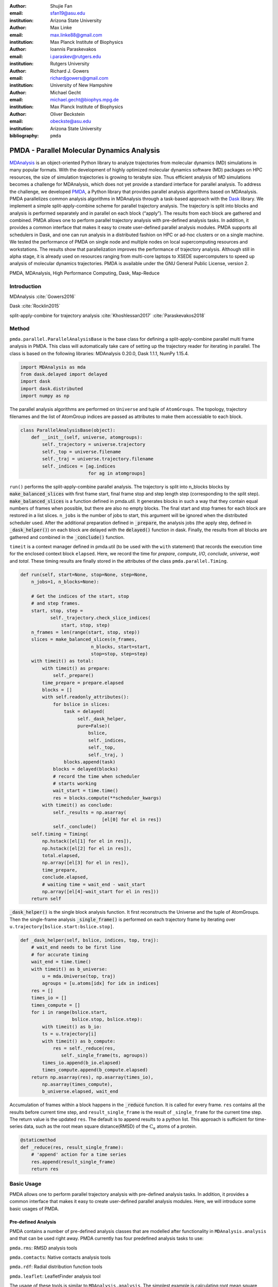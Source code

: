 .. -*- mode: rst; mode: visual-line; fill-column: 9999; coding: utf-8 -*-

:author: Shujie Fan
:email: sfan19@asu.edu
:institution: Arizona State University

:author: Max Linke
:email: max.linke88@gmail.com
:institution: Max Planck Institute of Biophysics

:author: Ioannis Paraskevakos
:email: i.paraskev@rutgers.edu
:institution: Rutgers University

:author: Richard J. Gowers
:email: richardjgowers@gmail.com
:institution: University of New Hampshire

:author: Michael Gecht
:email: michael.gecht@biophys.mpg.de
:institution: Max Planck Institute of Biophysics

:author: Oliver Beckstein
:email: obeckste@asu.edu 
:institution: Arizona State University 

:bibliography: ``pmda``

.. STYLE GUIDE
.. ===========
.. .
.. Writing
..  - use past tense to report results
..  - use present tense for intro/general conclusions
.. .
.. Formatting
..  - restructured text
..  - hard line breaks after complete sentences (after period)
..  - paragraphs: empty line (two hard line breaks)
.. .
.. Workflow
..  - use PRs (keep them small and manageable)

.. definitions (like \newcommand)

.. |Calpha| replace:: :math:`\mathrm{C}_\alpha`
.. |tN| replace:: :math:`t_N`
.. |tcomp| replace:: :math:`t_\text{comp}`
.. |tIO| replace:: :math:`t_\text{I/O}`
.. |tcomptIO| replace:: :math:`t_\text{comp}+t_\text{I/O}`
.. |avg_tcomp| replace:: :math:`\langle t_\text{compute} \rangle`
.. |avg_tIO| replace:: :math:`\langle t_\text{I/O} \rangle`
.. |Ncores| replace:: :math:`N`

------------------------------------------------
PMDA - Parallel Molecular Dynamics Analysis
------------------------------------------------

.. class:: abstract

MDAnalysis_ is an object-oriented Python library to analyze trajectories from molecular dynamics (MD) simulations in many popular formats.
With the development of highly optimized molecular dynamics software (MD) packages on HPC resources, the size of simulation trajectories is growing to terabyte size.
Thus efficient analysis of MD simulations becomes a challenge for MDAnalysis, which does not yet provide a standard interface for parallel analysis.
To address the challenge, we developed PMDA_, a Python library that provides parallel analysis algorithms based on MDAnalysis.
PMDA parallelizes common analysis algorithms in MDAnalysis through a task-based approach with the Dask_ library.
We implement a simple split-apply-combine scheme for parallel trajectory analysis.
The trajectory is split into blocks and analysis is performed separately and in parallel on each block (“apply”).
The results from each block are gathered and combined.
PMDA allows one to perform parallel trajectory analysis with pre-defined analysis tasks.
In addition, it provides a common interface that makes it easy to create user-defined parallel analysis modules.
PMDA supports all schedulers in Dask, and one can run analysis in a distributed fashion on HPC or ad-hoc clusters or on a single machine.
We tested the performance of PMDA on single node and multiple nodes on local supercomputing resources and workstations.
The results show that parallelization improves the performance of trajectory analysis.
Although still in alpha stage, it is already used on resources ranging from multi-core laptops to XSEDE supercomputers to speed up analysis of molecular dynamics trajectories.
PMDA is available under the GNU General Public License, version 2.

.. class:: keywords

   PMDA, MDAnalysis, High Performance Computing, Dask, Map-Reduce

Introduction
------------

MDAnalysis  :cite:`Gowers2016`

Dask :cite:`Rocklin2015`


split-apply-combine for trajectory analysis :cite:`Khoshlessan2017` :cite:`Paraskevakos2018`


Method
--------------------

``pmda.parallel.ParallelAnalysisBase`` is the base class for defining a split-apply-combine parallel multi frame analysis in PMDA. This class will automatically take care of setting up the trajectory reader for iterating in parallel. The class is based on the following libraries: MDAnalysis 0.20.0, Dask 1.1.1, NumPy 1.15.4.

.. code-block:: python

    import MDAnalysis as mda
    from dask.delayed import delayed
    import dask
    import dask.distributed
    import numpy as np

The parallel analysis algorithms are performed on ``Universe`` and tuple of ``AtomGroups``. The topology, trajectory filenames and the list of AtomGroup indices are passed as attributes to make them accessiable to each block. 

.. code-block:: python

    class ParallelAnalysisBase(object):
	def __init__(self, universe, atomgroups):
	    self._trajectory = universe.trajectory 
	    self._top = universe.filename
	    self._traj = universe.trajectory.filename
	    self._indices = [ag.indices 
                             for ag in atomgroups]

``run()`` performs the split-apply-combine parallel analysis. The trajectory is split into n_blocks blocks by :code:`make_balanced_slices` with first frame start, final frame stop and step length step (corresponding to the split step).  :code:`make_balanced_slices` is a function defined in pmda.util. It generates blocks in such a way that they contain equal numbers of frames when possible, but there are also no empty blocks. The final start and stop frames for each block are restored in a list slices. ``n_jobs`` is the number of jobs to start, this argument will be ignored when the distributed scheduler used. After the additional preparation defined in :code:`_prepare`, the analysis jobs (the apply step, defined in :code:`_dask_helper()`)  on each block are delayed with the :code:`delayed()` function in dask. Finally, the results from all blocks are gathered and combined in the :code:`_conclude()` function.

``timeit`` is a context manager defined in pmda.util (to be used with the ``with`` statement) that records the execution time for the enclosed context block ``elapsed``. Here, we record the time for `prepare`, `compute`, `I/O`, `conclude`, `universe`, `wait` and `total`. These timing results are finally stored in the attributes of the class ``pmda.parallel.Timing``. 

.. code-block:: python

        def run(self, start=None, stop=None, step=None,
            n_jobs=1, n_blocks=None):
	
            # Get the indices of the start, stop 
            # and step frames.
            start, stop, step = 
                   self._trajectory.check_slice_indices(
                       start, stop, step)
            n_frames = len(range(start, stop, step))
            slices = make_balanced_slices(n_frames, 
                                  n_blocks, start=start,
                                  stop=stop, step=step)
            with timeit() as total:
                with timeit() as prepare:
                    self._prepare()
                time_prepare = prepare.elapsed
                blocks = []
                with self.readonly_attributes():
                    for bslice in slices:
                        task = delayed(
                             self._dask_helper, 
                             pure=False)(
                                 bslice,
                                 self._indices,
                                 self._top,
                                 self._traj, )
                        blocks.append(task)
                    blocks = delayed(blocks)
                    # record the time when scheduler
                    # starts working
                    wait_start = time.time()
                    res = blocks.compute(**scheduler_kwargs)
                with timeit() as conclude:
                    self._results = np.asarray(
                                      [el[0] for el in res])
                    self._conclude()
            self.timing = Timing(
                np.hstack([el[1] for el in res]),
                np.hstack([el[2] for el in res]), 
                total.elapsed,
                np.array([el[3] for el in res]), 
                time_prepare,
                conclude.elapsed,
                # waiting time = wait_end - wait_start
                np.array([el[4]-wait_start for el in res]))
            return self

:code:`_dask_helper()` is the single block analysis function. It first reconstructs the Universe and the tuple of AtomGroups. Then the single-frame analysis :code:`_single_frame()` is performed on each trajectory frame by iterating  over ``u.trajectory[bslice.start:bslice.stop]``. 

.. code-block:: python

        def _dask_helper(self, bslice, indices, top, traj):
            # wait_end needs to be first line 
            # for accurate timing
            wait_end = time.time()
            with timeit() as b_universe:
                u = mda.Universe(top, traj)
                agroups = [u.atoms[idx] for idx in indices]
            res = []
            times_io = []
            times_compute = []
            for i in range(bslice.start, 
                           bslice.stop, bslice.step):
                with timeit() as b_io:
                ts = u.trajectory[i]
                with timeit() as b_compute:
                    res = self._reduce(res, 
                       self._single_frame(ts, agroups))
                times_io.append(b_io.elapsed)
                times_compute.append(b_compute.elapsed)
            return np.asarray(res), np.asarray(times_io),
                np.asarray(times_compute), 
                b_universe.elapsed, wait_end

Accumulation of frames within a block happens in the :code:`_reduce` function. It is called for every frame. ``res`` contains all the results before current time step, and ``result_single_frame`` is the result of ``_single_frame`` for the current time step. The return value is the updated ``res``. The default is to append results to a python list. This approach is sufficient for time-series data, such as the root mean square distance(RMSD) of the |Calpha| atoms of a protein. 

.. code-block:: python

        @staticmethod
        def _reduce(res, result_single_frame):
            # 'append' action for a time series
            res.append(result_single_frame)
            return res



Basic Usage 
--------------

PMDA allows one to perform parallel trajectory analysis with pre-defined analysis tasks. In addition, it provides a common interface that makes it easy to create user-defined parallel analysis modules. Here, we will introduce some basic usages of PMDA.

Pre-defined Analysis
++++++++++++++++++++++
PMDA contains a number of pre-defined analysis classes that are modelled after functionality in ``MDAnalysis.analysis`` and that can be used right away. PMDA currently has four predefined analysis tasks to use:

``pmda.rms``: RMSD analysis tools

``pmda.comtacts``: Native contacts analysis tools

``pmda.rdf``: Radial distribution function tools

``pmda.leaflet``: LeafletFinder analysis tool

The usage of these tools is similar to ``MDAnalysis.analysis``. The simplest example is calculating root mean square distance(RMSD) of :math:`C_{\alpha}` atoms of the protein with ``pmda.rms``.

.. code-block:: python

    import MDAnalysis as mda
    from pmda import rms
    # Create a Universe based on simulation topology
    # and trajectory
    u = mda.Universe(top, trj)

    # Select all the C alpha atoms
    ca = u.select_atoms('name CA')

    # Take the initial frame as the reference
    u.trajectory[0]
    ref = u.select_atoms('name CA')

    # Build the parallel rms object, and run 
    # the analysis with 4 workers and 4 blocks.
    rmsd = rms.RMSD(ca, ref)
    rmsd.run(n_jobs=4, n_blocks=4)

    # The results can be accessed in rmsd.rmsd.
    print(rmsd.rmsd)


User-defined Analysis
++++++++++++++++++++++


Acknowledgments
---------------

SF and IP were supported by grant ACI-1443054 from the National Science Foundation.
OB was supported in part by grant ACI-1443054 from the National Science Foundation.
Computational resources were in provided the Extreme Science and Engineering Discovery Environment (XSEDE), which is supported by National Science Foundation grant number ACI-1053575 (allocation MCB130177 to OB.


References
----------
.. We use a bibtex file ``pmda.bib`` and use
.. :cite:`Michaud-Agrawal:2011fu` for citations; do not use manual
.. citations


.. _PMDA: https://www.mdanalysis.org/pmda/
.. _MDAnalysis: https://www.mdanalysis.org
.. _Dask: https://dask.org

